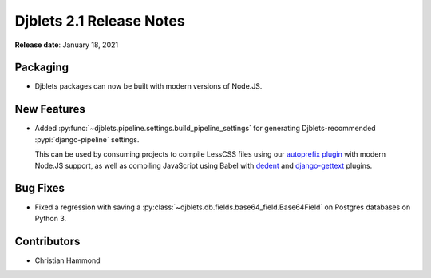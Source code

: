 .. default-intersphinx:: django1.11 djblets2.x


=========================
Djblets 2.1 Release Notes
=========================

**Release date**: January 18, 2021


Packaging
=========

* Djblets packages can now be built with modern versions of Node.JS.


New Features
============

* Added :py:func:`~djblets.pipeline.settings.build_pipeline_settings` for
  generating Djblets-recommended :pypi:`django-pipeline` settings.

  This can be used by consuming projects to compile LessCSS files using
  our `autoprefix plugin`_ with modern Node.JS support, as well as compiling
  JavaScript using Babel with dedent_ and django-gettext_ plugins.

.. _autoprefix plugin:
   https://www.npmjs.com/package/@beanbag/less-plugin-autoprefix
.. _dedent: https://www.npmjs.com/package/babel-plugin-dedent
.. _django-gettext: https://www.npmjs.com/package/babel-plugin-django-gettext


Bug Fixes
=========

* Fixed a regression with saving a
  :py:class:`~djblets.db.fields.base64_field.Base64Field` on Postgres
  databases on Python 3.


Contributors
============

* Christian Hammond
